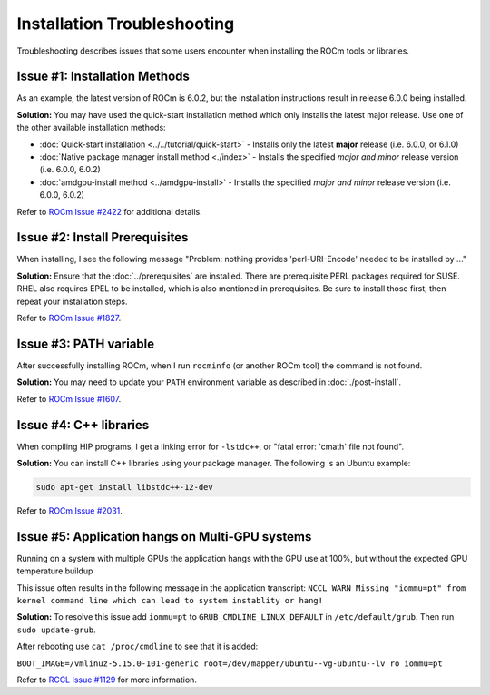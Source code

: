 .. meta::
  :description: Frequently asked questions for install
  :keywords: Linux, install, FAQ, ubuntu, RHEL, SUSE, AMD, ROCm

.. _troubleshooting:

************************************************************************************
Installation Troubleshooting
************************************************************************************

Troubleshooting describes issues that some users encounter when installing the ROCm tools or libraries.

Issue #1: Installation Methods
=================================

As an example, the latest version of ROCm is 6.0.2, but the installation instructions result in release 6.0.0 being installed.

**Solution:** You may have used the quick-start installation method which only installs the latest major release. Use one of the other available installation methods:

* :doc:`Quick-start installation <../../tutorial/quick-start>` - Installs only the latest **major** release (i.e. 6.0.0, or 6.1.0)
* :doc:`Native package manager install method <./index>` - Installs the specified *major and minor* release version (i.e. 6.0.0, 6.0.2)
* :doc:`amdgpu-install method <../amdgpu-install>` - Installs the specified *major and minor* release version (i.e. 6.0.0, 6.0.2)

Refer to `ROCm Issue #2422 <https://github.com/ROCm/ROCm/issues/2422>`_ for additional details.


Issue #2: Install Prerequisites
==================================

When installing, I see the following message "Problem: nothing provides 'perl-URI-Encode' needed to be installed by ..."

**Solution:** Ensure that the :doc:`../prerequisites` are installed.  There are prerequisite PERL packages required for SUSE.  RHEL also requires EPEL to be installed, which is also mentioned in prerequisites.  Be sure to install those first, then repeat your installation steps.

Refer to `ROCm Issue #1827 <https://github.com/ROCm/ROCm/issues/1827>`_. 


Issue #3: PATH variable
============================

After successfully installing ROCm, when I run ``rocminfo`` (or another ROCm tool) the command is not found.

**Solution:** You may need to update your ``PATH`` environment variable as described in :doc:`./post-install`.

Refer to `ROCm Issue #1607 <https://github.com/ROCm/ROCm/issues/1607>`_.


Issue #4: C++ libraries
=========================

When compiling HIP programs, I get a linking error for ``-lstdc++``, or "fatal error: 'cmath' file not found".

**Solution:** You can install C++ libraries using your package manager. The following is an Ubuntu example:

.. code-block:: bash

  sudo apt-get install libstdc++-12-dev

Refer to `ROCm Issue #2031 <https://github.com/ROCm/ROCm/issues/2031>`_.


Issue #5: Application hangs on Multi-GPU systems
==================================================

Running on a system with multiple GPUs the application hangs with the GPU use at 100%, but without the expected GPU temperature buildup

This issue often results in the following message in the application transcript: 
``NCCL WARN Missing "iommu=pt" from kernel command line which can lead to system instablity or hang!``

**Solution:** To resolve this issue add ``iommu=pt`` to ``GRUB_CMDLINE_LINUX_DEFAULT`` in ``/etc/default/grub``. Then run ``sudo update-grub``. 

After rebooting use ``cat /proc/cmdline`` to see that it is added:

``BOOT_IMAGE=/vmlinuz-5.15.0-101-generic root=/dev/mapper/ubuntu--vg-ubuntu--lv ro iommu=pt``

Refer to `RCCL Issue #1129 <https://github.com/ROCm/rccl/issues/1129>`_ for more information. 

